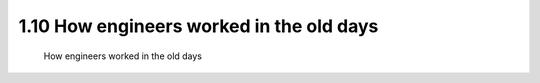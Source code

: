 .. TUST documentation master file, created by
   sphinx-quickstart on Thu Dec 31 09:28:34 2020.
   You can adapt this file completely to your liking, but it should at least
   contain the root `toctree` directive.

1.10 How engineers worked in the old days 
===================================================================

 How engineers worked in the old days 

.. raw:: html

   <video width="100%" height="100%" controls>
   <source src="https://outin-0fed40cae50711eaa61200163e1c94a4.oss-cn-shanghai.aliyuncs.com/sv/58f97b0f-176b8b066ea/58f97b0f-176b8b066ea.mp4" type="video/mp4" />
   </video>
